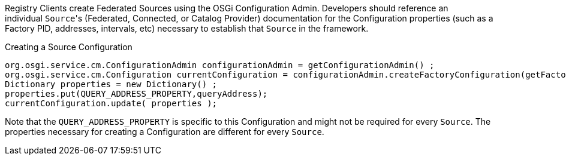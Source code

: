 :title: Developing Registry Clients
:type: developingComponent
:status: published
:link: _developing_registry_clients
:order: 14
:summary: Creating a custom Registry Client.

Registry Clients create Federated Sources using the OSGi Configuration Admin.
Developers should reference an individual ``Source``'s (Federated, Connected, or Catalog Provider) documentation for the Configuration properties (such as a Factory PID, addresses, intervals, etc) necessary to establish that `Source` in the framework. 

.Creating a Source Configuration
[source,java,linenums]
----
org.osgi.service.cm.ConfigurationAdmin configurationAdmin = getConfigurationAdmin() ;
org.osgi.service.cm.Configuration currentConfiguration = configurationAdmin.createFactoryConfiguration(getFactoryPid(), null);
Dictionary properties = new Dictionary() ;
properties.put(QUERY_ADDRESS_PROPERTY,queryAddress);
currentConfiguration.update( properties );
----

Note that the `QUERY_ADDRESS_PROPERTY` is specific to this Configuration and might not be required for every `Source`.
The properties necessary for creating a Configuration are different for every `Source`.
